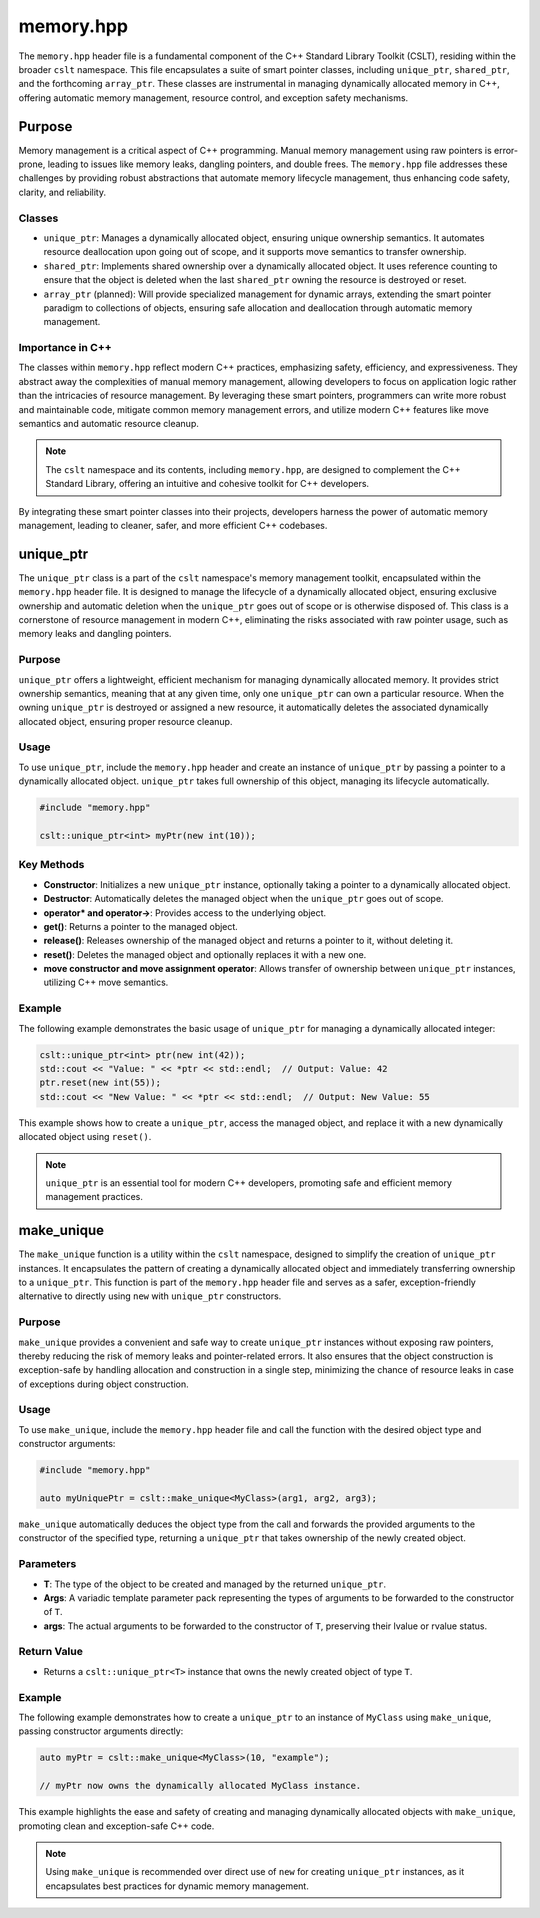 .. _memory:

**********
memory.hpp
**********

The ``memory.hpp`` header file is a fundamental component of the C++ Standard 
Library Toolkit (CSLT), residing within the broader ``cslt`` namespace. This 
file encapsulates a suite of smart pointer classes, including ``unique_ptr``, 
``shared_ptr``, and the forthcoming ``array_ptr``. These classes are instrumental 
in managing dynamically allocated memory in C++, offering automatic memory 
management, resource control, and exception safety mechanisms. 

Purpose
=======

Memory management is a critical aspect of C++ programming. Manual memory management 
using raw pointers is error-prone, leading to issues like memory leaks, 
dangling pointers, and double frees. The ``memory.hpp`` file addresses these 
challenges by providing robust abstractions that automate memory lifecycle management, 
thus enhancing code safety, clarity, and reliability.

Classes
-------

- ``unique_ptr``: Manages a dynamically allocated object, ensuring unique ownership semantics. It automates resource deallocation upon going out of scope, and it supports move semantics to transfer ownership.

- ``shared_ptr``: Implements shared ownership over a dynamically allocated object. It uses reference counting to ensure that the object is deleted when the last ``shared_ptr`` owning the resource is destroyed or reset.

- ``array_ptr`` (planned): Will provide specialized management for dynamic arrays, extending the smart pointer paradigm to collections of objects, ensuring safe allocation and deallocation through automatic memory management.

Importance in C++
-----------------

The classes within ``memory.hpp`` reflect modern C++ practices, emphasizing safety, 
efficiency, and expressiveness. They abstract away the complexities of manual 
memory management, allowing developers to focus on application logic rather 
than the intricacies of resource management. By leveraging these smart pointers, 
programmers can write more robust and maintainable code, mitigate common memory 
management errors, and utilize modern C++ features like move semantics and automatic 
resource cleanup.

.. note:: The ``cslt`` namespace and its contents, including ``memory.hpp``, are designed to complement the C++ Standard Library, offering an intuitive and cohesive toolkit for C++ developers.

By integrating these smart pointer classes into their projects, developers harness 
the power of automatic memory management, leading to cleaner, safer, and more 
efficient C++ codebases.

.. _cslt_unique_ptr:

unique_ptr
==========

The ``unique_ptr`` class is a part of the ``cslt`` namespace's memory management 
toolkit, encapsulated within the ``memory.hpp`` header file. It is designed to 
manage the lifecycle of a dynamically allocated object, ensuring exclusive ownership 
and automatic deletion when the ``unique_ptr`` goes out of scope or is otherwise 
disposed of. This class is a cornerstone of resource management in modern C++, 
eliminating the risks associated with raw pointer usage, such as memory leaks 
and dangling pointers.

Purpose
-------

``unique_ptr`` offers a lightweight, efficient mechanism for managing dynamically 
allocated memory. It provides strict ownership semantics, meaning that at any 
given time, only one ``unique_ptr`` can own a particular resource. When the 
owning ``unique_ptr`` is destroyed or assigned a new resource, it automatically 
deletes the associated dynamically allocated object, ensuring proper resource cleanup.

Usage
-----

To use ``unique_ptr``, include the ``memory.hpp`` header and create an instance 
of ``unique_ptr`` by passing a pointer to a dynamically allocated object. 
``unique_ptr`` takes full ownership of this object, managing its lifecycle automatically.

.. code-block:: cpp

   #include "memory.hpp"
   
   cslt::unique_ptr<int> myPtr(new int(10));

Key Methods
-----------

- **Constructor**: Initializes a new ``unique_ptr`` instance, optionally taking a pointer to a dynamically allocated object.

- **Destructor**: Automatically deletes the managed object when the ``unique_ptr`` goes out of scope.

- **operator* and operator->**: Provides access to the underlying object.

- **get()**: Returns a pointer to the managed object.

- **release()**: Releases ownership of the managed object and returns a pointer to it, without deleting it.

- **reset()**: Deletes the managed object and optionally replaces it with a new one.

- **move constructor and move assignment operator**: Allows transfer of ownership between ``unique_ptr`` instances, utilizing C++ move semantics.

Example
-------

The following example demonstrates the basic usage of ``unique_ptr`` for 
managing a dynamically allocated integer:

.. code-block:: cpp

   cslt::unique_ptr<int> ptr(new int(42));
   std::cout << "Value: " << *ptr << std::endl;  // Output: Value: 42
   ptr.reset(new int(55));
   std::cout << "New Value: " << *ptr << std::endl;  // Output: New Value: 55

This example shows how to create a ``unique_ptr``, access the managed object, 
and replace it with a new dynamically allocated object using ``reset()``.

.. note:: ``unique_ptr`` is an essential tool for modern C++ developers, promoting safe and efficient memory management practices.

.. _cslt_make_unique:

make_unique
===========

The ``make_unique`` function is a utility within the ``cslt`` namespace, designed 
to simplify the creation of ``unique_ptr`` instances. It encapsulates the pattern 
of creating a dynamically allocated object and immediately transferring ownership 
to a ``unique_ptr``. This function is part of the ``memory.hpp`` header file and 
serves as a safer, exception-friendly alternative to directly using ``new`` 
with ``unique_ptr`` constructors.

Purpose
-------

``make_unique`` provides a convenient and safe way to create ``unique_ptr`` 
instances without exposing raw pointers, thereby reducing the risk of memory 
leaks and pointer-related errors. It also ensures that the object construction 
is exception-safe by handling allocation and construction in a single step, 
minimizing the chance of resource leaks in case of exceptions during object 
construction.

Usage
-----

To use ``make_unique``, include the ``memory.hpp`` header file and call the 
function with the desired object type and constructor arguments:

.. code-block:: cpp

   #include "memory.hpp"

   auto myUniquePtr = cslt::make_unique<MyClass>(arg1, arg2, arg3);

``make_unique`` automatically deduces the object type from the call and forwards 
the provided arguments to the constructor of the specified type, returning a 
``unique_ptr`` that takes ownership of the newly created object.

Parameters
----------

- **T**: The type of the object to be created and managed by the returned ``unique_ptr``.

- **Args**: A variadic template parameter pack representing the types of arguments to be forwarded to the constructor of ``T``.

- **args**: The actual arguments to be forwarded to the constructor of ``T``, preserving their lvalue or rvalue status.

Return Value
------------

- Returns a ``cslt::unique_ptr<T>`` instance that owns the newly created object of type ``T``.

Example
-------

The following example demonstrates how to create a ``unique_ptr`` to an instance 
of ``MyClass`` using ``make_unique``, passing constructor arguments directly:

.. code-block:: cpp

   auto myPtr = cslt::make_unique<MyClass>(10, "example");
   
   // myPtr now owns the dynamically allocated MyClass instance.

This example highlights the ease and safety of creating and managing dynamically 
allocated objects with ``make_unique``, promoting clean and exception-safe C++ code.

.. note:: Using ``make_unique`` is recommended over direct use of ``new`` for creating ``unique_ptr`` instances, as it encapsulates best practices for dynamic memory management.

